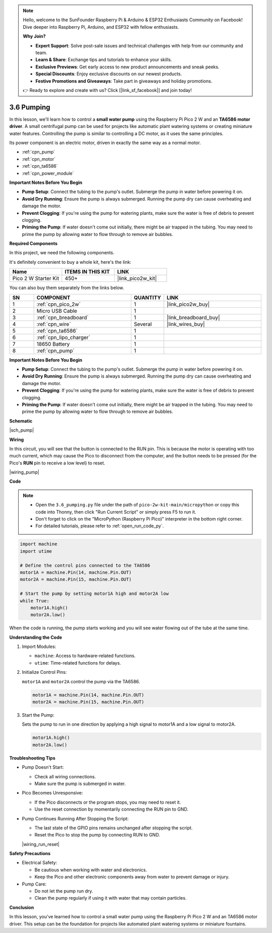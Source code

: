 .. note::

    Hello, welcome to the SunFounder Raspberry Pi & Arduino & ESP32 Enthusiasts Community on Facebook! Dive deeper into Raspberry Pi, Arduino, and ESP32 with fellow enthusiasts.

    **Why Join?**

    - **Expert Support**: Solve post-sale issues and technical challenges with help from our community and team.
    - **Learn & Share**: Exchange tips and tutorials to enhance your skills.
    - **Exclusive Previews**: Get early access to new product announcements and sneak peeks.
    - **Special Discounts**: Enjoy exclusive discounts on our newest products.
    - **Festive Promotions and Giveaways**: Take part in giveaways and holiday promotions.

    👉 Ready to explore and create with us? Click [|link_sf_facebook|] and join today!

.. _py_pump:

3.6 Pumping
=======================


In this lesson, we'll learn how to control a **small water pump** using the Raspberry Pi Pico 2 W 
and an **TA6586 motor driver**. A small centrifugal pump can be used for projects like automatic 
plant watering systems or creating miniature water features. Controlling the pump is similar to 
controlling a DC motor, as it uses the same principles.

Its power component is an electric motor, driven in exactly the same way as a normal motor.

* :ref:`cpn_pump`
* :ref:`cpn_motor`
* :ref:`cpn_ta6586`
* :ref:`cpn_power_module`

**Important Notes Before You Begin**

* **Pump Setup**: Connect the tubing to the pump's outlet. Submerge the pump in water before powering it on.
* **Avoid Dry Running**: Ensure the pump is always submerged. Running the pump dry can cause overheating and damage the motor.
* **Prevent Clogging**: If you're using the pump for watering plants, make sure the water is free of debris to prevent clogging.
* **Priming the Pump**: If water doesn't come out initially, there might be air trapped in the tubing. You may need to prime the pump by allowing water to flow through to remove air bubbles.


**Required Components**

In this project, we need the following components. 

It's definitely convenient to buy a whole kit, here's the link: 

.. list-table::
    :widths: 20 20 20
    :header-rows: 1

    *   - Name	
        - ITEMS IN THIS KIT
        - LINK
    *   - Pico 2 W Starter Kit	
        - 450+
        - |link_pico2w_kit|

You can also buy them separately from the links below.

.. list-table::
    :widths: 5 20 5 20
    :header-rows: 1

    *   - SN
        - COMPONENT	
        - QUANTITY
        - LINK

    *   - 1
        - :ref:`cpn_pico_2w`
        - 1
        - |link_pico2w_buy|
    *   - 2
        - Micro USB Cable
        - 1
        - 
    *   - 3
        - :ref:`cpn_breadboard`
        - 1
        - |link_breadboard_buy|
    *   - 4
        - :ref:`cpn_wire`
        - Several
        - |link_wires_buy|
    *   - 5
        - :ref:`cpn_ta6586`
        - 1
        - 
    *   - 6
        - :ref:`cpn_lipo_charger`
        - 1
        -  
    *   - 7
        - 18650 Battery
        - 1
        -  
    *   - 8
        - :ref:`cpn_pump`
        - 1
        -  


**Important Notes Before You Begin**

* **Pump Setup**: Connect the tubing to the pump's outlet. Submerge the pump in water before powering it on.
* **Avoid Dry Running**: Ensure the pump is always submerged. Running the pump dry can cause overheating and damage the motor.
* **Prevent Clogging**: If you're using the pump for watering plants, make sure the water is free of debris to prevent clogging.
* **Priming the Pump**: If water doesn't come out initially, there might be air trapped in the tubing. You may need to prime the pump by allowing water to flow through to remove air bubbles.

**Schematic**

|sch_pump|


**Wiring**

In this circuit, you will see that the button is connected to the RUN pin. This is because the motor is operating with too much current, which may cause the Pico to disconnect from the computer, and the button needs to be pressed (for the Pico's **RUN** pin to receive a low level) to reset.

|wiring_pump|

**Code**

.. note::

    * Open the ``3.6_pumping.py`` file under the path of ``pico-2w-kit-main/micropython`` or copy this code into Thonny, then click "Run Current Script" or simply press F5 to run it.

    * Don't forget to click on the "MicroPython (Raspberry Pi Pico)" interpreter in the bottom right corner. 

    * For detailed tutorials, please refer to :ref:`open_run_code_py`.


.. code-block:: python

    import machine
    import utime

    # Define the control pins connected to the TA6586
    motor1A = machine.Pin(14, machine.Pin.OUT)
    motor2A = machine.Pin(15, machine.Pin.OUT)

    # Start the pump by setting motor1A high and motor2A low
    while True:
        motor1A.high()
        motor2A.low()


When the code is running, the pump starts working and you will see water flowing out of the tube at the same time.

**Understanding the Code**

#. Import Modules:

   * ``machine``: Access to hardware-related functions.
   * ``utime``: Time-related functions for delays.

#. Initialize Control Pins:

   ``motor1A`` and ``motor2A`` control the pump via the TA6586.

   .. code-block:: python

      motor1A = machine.Pin(14, machine.Pin.OUT)
      motor2A = machine.Pin(15, machine.Pin.OUT)

#. Start the Pump:

   Sets the pump to run in one direction by applying a high signal to motor1A and a low signal to motor2A.

   .. code-block:: python

      motor1A.high()
      motor2A.low()



**Troubleshooting Tips**

* Pump Doesn't Start:

  * Check all wiring connections.
  * Make sure the pump is submerged in water.

* Pico Becomes Unresponsive:

  * If the Pico disconnects or the program stops, you may need to reset it.
  * Use the reset connection by momentarily connecting the RUN pin to GND.

* Pump Continues Running After Stopping the Script:

  * The last state of the GPIO pins remains unchanged after stopping the script.
  * Reset the Pico to stop the pump by connecting RUN to GND.

  |wiring_run_reset|

**Safety Precautions**

* Electrical Safety:

  * Be cautious when working with water and electronics.
  * Keep the Pico and other electronic components away from water to prevent damage or injury.

* Pump Care:

  * Do not let the pump run dry.
  * Clean the pump regularly if using it with water that may contain particles.

**Conclusion**

In this lesson, you've learned how to control a small water pump using the Raspberry Pi Pico 2 W and an TA6586 motor driver. This setup can be the foundation for projects like automated plant watering systems or miniature fountains.
